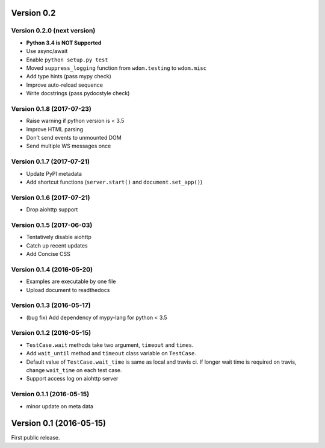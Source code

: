 Version 0.2
-----------

Version 0.2.0 (next version)
^^^^^^^^^^^^^^^^^^^^^^^^^^^^

* **Python 3.4 is NOT Supported**
* Use async/await
* Enable ``python setup.py test``
* Moved ``suppress_logging`` function from ``wdom.testing`` to ``wdom.misc``
* Add type hints (pass mypy check)
* Improve auto-reload sequence
* Write docstrings (pass pydocstyle check)

Version 0.1.8 (2017-07-23)
^^^^^^^^^^^^^^^^^^^^^^^^^^

* Raise warning if python version is < 3.5
* Improve HTML parsing
* Don't send events to unmounted DOM
* Send multiple WS messages once

Version 0.1.7 (2017-07-21)
^^^^^^^^^^^^^^^^^^^^^^^^^^

* Update PyPI metadata
* Add shortcut functions (``server.start()`` and ``document.set_app()``)

Version 0.1.6 (2017-07-21)
^^^^^^^^^^^^^^^^^^^^^^^^^^

* Drop aiohttp support

Version 0.1.5 (2017-06-03)
^^^^^^^^^^^^^^^^^^^^^^^^^^

* Tentatively disable aiohttp
* Catch up recent updates
* Add Concise CSS

Version 0.1.4 (2016-05-20)
^^^^^^^^^^^^^^^^^^^^^^^^^^

* Examples are executable by one file
* Upload document to readthedocs

Version 0.1.3 (2016-05-17)
^^^^^^^^^^^^^^^^^^^^^^^^^^

* (bug fix) Add dependency of mypy-lang for python < 3.5

Version 0.1.2 (2016-05-15)
^^^^^^^^^^^^^^^^^^^^^^^^^^

* ``TestCase.wait`` methods take two argument, ``timeout`` and ``times``.
* Add ``wait_until`` method and ``timeout`` class variable on ``TestCase``.
* Default value of ``TestCase.wait_time`` is same as local and travis ci. If
  longer wait time is required on travis, change ``wait_time`` on each test
  case.
* Support access log on aiohttp server

Version 0.1.1 (2016-05-15)
^^^^^^^^^^^^^^^^^^^^^^^^^^

* minor update on meta data

Version 0.1 (2016-05-15)
------------------------

First public release.
